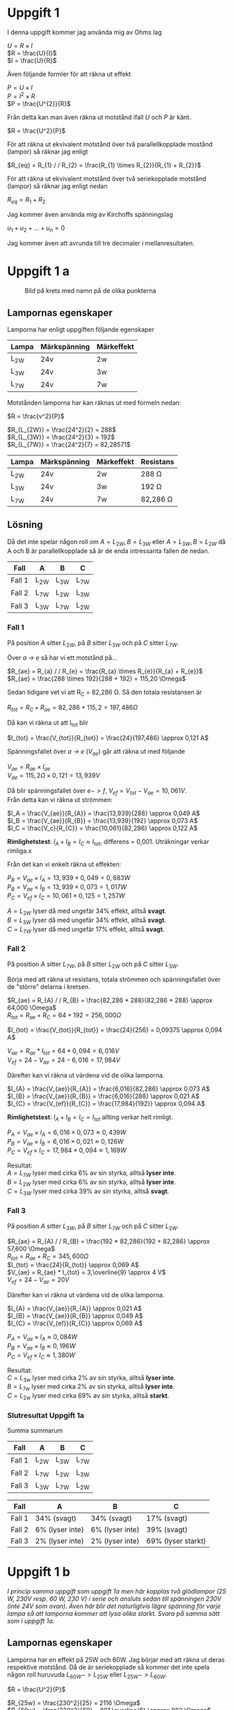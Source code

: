 #+OPTIONS: num:nil toc:nil \n:t
#+LATEX: \setlength\parindent{0pt}
* Uppgift 1
I denna uppgift kommer jag använda mig av Ohms lag

$U = R \times I$
$R = \frac{U}{I}$
$I = \frac{U}{R}$

Även följande formler för att räkna ut effekt

$P = U \times I$
$P = I^{2} \times R$
$P = \frac{U^{2}}{R}$

Från detta kan man även räkna ut motstånd ifall $U$ och $P$ är känt.

$R = \frac{U^2}{P}$

För att räkna ut ekvivalent motstånd över två parallellkopplade mostånd (lampor) så räknar jag enligt

$R_{eq} = R_{1} / / R_{2} = \frac{R_{1} \times R_{2}}{R_{1} + R_{2}}$

För att räkna ut ekvivalent motstånd över två seriekopplade motstånd (lampor) så räknar jag enligt nedan

$R_{eq} = R_{1} + R_{2}$

Jag kommer även använda mig av Kirchoffs spänningslag

$u_{1} + u_{2} + ... + u_{n} = 0$

Jag kommer även att avrunda till tre decimaler i mellanresultaten.
\newpage

* Uppgift 1 a
#+CAPTION: Bild på krets med namn på de olika punkterna
[[./lampor.png]]

** Lampornas egenskaper
Lamporna har enligt uppgiften följande egenskaper

| Lampa  | Märkspänning | Märkeffekt |
|--------+--------------+------------|
| L_{2W} | 24v          | 2w         |
| L_{3W} | 24v          | 3w         |
| L_{7W} | 24v          | 7w         |
|--------+--------------+------------|

Motstånden lamporna har kan räknas ut med formeln nedan:

$R = \frac{v^2}{P}$

$R_{L_{2W}} = \frac{24^2}{2} = 288$
$R_{L_{3W}} = \frac{24^2}{3} = 192$
$R_{L_{7W}} = \frac{24^2}{7} = 82,28571$

| Lampa  | Märkspänning | Märkeffekt | Resistans     |
|--------+--------------+------------+---------------|
| L_{2W} | 24v          | 2w         | 288 \Omega    |
| L_{3W} | 24v          | 3w         | 192 \Omega    |
| L_{7W} | 24v          | 7w         | 82,286 \Omega |
|--------+--------------+------------+---------------|

** Lösning
Då det inte spelar någon roll om $A = L_{2W}, B = L_{3W}$ eller $A = L_{3W}, B = L_{2W}$ då A och B är parallellkopplade så är de enda intressanta fallen de nedan.

| Fall   | A      | B      | C      |
|--------+--------+--------+--------|
| Fall 1 | L_{2W} | L_{3W} | L_{7W} |
| Fall 2 | L_{7W} | L_{2W} | L_{3W} |
| Fall 3 | L_{3W} | L_{7W} | L_{2W} |
|--------+--------+--------+--------|
\newpage

*** Fall 1
På position $A$ sitter $L_{2W}$, på $B$ sitter $L_{3W}$ och på $C$ sitter $L_{7W}$.

Över /a -> e/ så har vi ett motstånd på...

$R_{ae} = R_{a} / / R_{e} = \frac{R_{a} \times R_{e}}{R_{a} + R_{e}}$
$R_{ae} = \frac{288 \times 192}{288 + 192} = 115,20 \Omega$

Sedan tidigare vet vi att R_C = 82,286 \Omega. Så den totala resistansen är

$R_{tot} = R_{C} + R_{ae} = 82,286 + 115,2 = 197,486 \Omega$

Då kan vi räkna ut att I_{tot} blir

$I_{tot} = \frac{V_{tot}}{R_{tot}} = \frac{24}{197,486} \approx 0,121 A$

Spänningsfallet över /a -> e/ ($V_{ae}$) går att räkna ut med följande

$V_{ae} = R_{ae} \times I_{ae}$
$V_{ae} = 115,2 \Omega \times 0,121 = 13,939 V$

Då blir spänningsfallet över $e -> f$, $V_{ef} = V_{tot} - V_{ae} = 10,061V$.
Från detta kan vi räkna ut strömmen:

$I_A = \frac{V_{ae}}{R_{A}} = \frac{13,939}{288} \approx 0,049 A$
$I_B = \frac{V_{ae}}{R_{B}} = \frac{13,939}{192} \approx 0,073 A$
$I_C = \frac{V_c}{R_{C}} = \frac{10,061}{82,286} \approx 0,122 A$

*Rimlighetstest*: $I_{A} + I_{B} = I_{C} \approx I_{tot}$, differens = 0,001. Uträkningar verkar rimliga.x

Från det kan vi enkelt räkna ut effekten:

$P_B = V_{ae} \times I_A = 13,939 \times 0,049 = 0,683 W$
$P_B = V_{ae} \times I_B = 13,939 \times 0,073 = 1,017 W$
$P_C = V_{ef} \times I_C = 10,061 \times 0,125 = 1,257 W$

$A = L_{2W}$ lyser då med ungefär 34% effekt, alltså *svagt*.
$B = L_{3W}$ lyser då med ungefär 34% effekt, alltså *svagt*.
$C = L_{7W}$ lyser då med ungefär 17% effekt, alltså *svagt*.
\newpage

*** Fall 2
På position $A$ sitter $L_{7W}$, på $B$ sitter $L_{2W}$ och på $C$ sitter $L_{3W}$.

Börja med att räkna ut resistans, totala strömmen och spänningsfallet över de "större" delarna i kretsen.

$R_{ae} = R_{A} / / R_{B} = \frac{82,286 * 288}{82,286 + 288} \approx 64,000 \Omega$
$R_{tot} = R_{ae} + R_{C} = 64 + 192 = 256,000 \Omega$

$I_{tot} = \frac{V_{tot}}{R_{tot}} = \frac{24}{256} = 0,09375 \approx 0,094 A$

$V_{ae} = R_{ae} * I_{tot} = 64 * 0,094 = 6,016 V$
$V_{ef} = 24 - V_{ae} = 24 - 6,016 = 17,984 V$

Därefter kan vi räkna ut värdena vid de olika lamporna.

$I_{A} = \frac{V_{ae}}{R_{A}} = \frac{6,016}{82,286} \approx 0,073 A$
$I_{B} = \frac{V_{ae}}{R_{B}} = \frac{6,016}{288} \approx 0,021 A$
$I_{C} = \frac{V_{ef}}{R_{C}} = \frac{17,984}{192}} \approx 0,094 A$

*Rimlighetstest*: $I_{A} + I_{B} = I_{C} = I_{tot}$ allting verkar helt rimligt.

$P_{A} = V_{ae} \times I_{A} = 6,016 \times 0,073 \approx 0,439 W$
$P_{B} = V_{ae} \times I_{B} = 6,016 \times 0,021 \approx 0,126 W$
$P_{C} = V_{ef} \times I_{C} = 17,984 \times 0,094 \approx 1,169 W$

Resultat:
$A = L_{7W}$ lyser med cirka 6% av sin styrka, alltså *lyser inte*.
$B = L_{2W}$ lyser med cirka 6% av sin styrka, alltså *lyser inte*.
$C = L_{3W}$ lyser med cirka 39% av sin styrka, alltså *svagt*.
\newpage

*** Fall 3
På position $A$ sitter $L_{3W}$, på $B$ sitter $L_{7W}$ och på $C$ sitter $L_{2W}$.

$R_{ae} = R_{A} / / R_{B} = \frac{192 * 82,286}{192 + 82,286} \approx 57,600 \Omega$
$R_{tot} = R_{ae} + R_{C} = 345,600 \Omega$
$I_{tot} = \frac{24}{R_{tot}} \approx 0,069 A$
$V_{ae} = R_{ae} * I_{tot} = 3,\overline{9} \approx 4 V$
$V_{ef} = 24 - V_{ae} = 20 V$

Därefter kan vi räkna ut värdena vid de olika lamporna.

$I_{A} = \frac{V_{ae}}{R_{A}} \approx 0,021 A$
$I_{B} = \frac{V_{ae}}{R_{B}} \approx 0,049 A$
$I_{C} = \frac{V_{ef}}{R_{C}} \approx 0,069 A$

$P_{A} = V_{ae} \times I_{A} \approx 0,084 W$
$P_{B} = V_{ae} \times I_{B} \approx 0,196 W$
$P_{C} = V_{ef} \times I_{C} \approx 1,380 W$

Resultat:
$C = L_{3w}$ lyser med cirka 2% av sin styrka, alltså *lyser inte*.
$B = L_{7w}$ lyser med cirka 2% av sin styrka, alltså *lyser inte*.
$C = L_{2w}$ lyser med cirka 69% av sin styrka, alltså *starkt*.
\newpage
*** Slutresultat Uppgift 1a
Summa summarum

| Fall   | A      | B      | C      |
|--------+--------+--------+--------|
| Fall 1 | L_{2W} | L_{3W} | L_{7W} |
| Fall 2 | L_{7W} | L_{2W} | L_{3W} |
| Fall 3 | L_{3W} | L_{7W} | L_{2W} |
|--------+--------+--------+--------|

| Fall   | A               | B               | C                  |
|--------+-----------------+-----------------+--------------------|
| Fall 1 | 34% (svagt)     | 34% (svagt)     | 17% (svagt)        |
| Fall 2 | 6% (lyser inte) | 6% (lyser inte) | 39% (svagt)        |
| Fall 3 | 2% (lyser inte) | 2% (lyser inte) | 69% (lyser starkt) |
|--------+-----------------+-----------------+--------------------|
\newpage
*  Uppgift 1 b
/I princip samma uppgift som uppgift 1a men här kopplas två glödlampor (25 W, 230V resp. 60 W, 230 V) i serie och ansluts sedan till spänningen 230V (inte 24V som ovan). Även här blir det naturligtvis lägre spänning för varje lampa så att lamporna kommer att lysa olika starkt. Svara på samma sätt som i uppgift 1a./

** Lampornas egenskaper
Lamporna har en effekt på 25W och 60W. Jag börjar med att räkna ut deras respektive motstånd. Då de är seriekopplade så kommer det inte spela någon roll huruvuda $L_{60W} -> L_{25W}$ eller $L_{25W} -> L_{60W}$.

$R = \frac{U^2}{P}$

$R_{25w} = \frac{230^2}{25} = 2116 \Omega$
$R_{60w} = \frac{230^2}{60} = 881,\overline{6} \approx 882 \Omega$
$R_{tot} = R_{25w} + R_{60w} = 2998 \Omega$

** Lösning
Från detta kan vi räkna ut $I_{tot}$

$I_{tot} = \frac{U_{tot}}{R_{tot}} = \frac{230}{2998} \approx 0.,77 A$

Med detta kan vi enkelt räkna ut spänningsfallet över de två lamporna

$U = R \times I$
$U_{25w} = R_{25w} \times I_{tot} = 162,932 V$
$U_{60w} = R_{60w} \times I_{tot} = 67,914 V$

*Rimlighetstest*
$\frac{U_{25W} + U_{60W}}{U_{tot}} \approx 1,0037 \approx 100%$

Det verkar rimligt, det är en viss differens pga avrundning men inte avsevärd.

\newpage
Då kan vi enkelt räkna ut effekten över lamporna.

$P = U \times I$
$P_{25W} = U_{25W} \times I_{tot} \approx 12,546$
$P_{60W} = U_{60W} \times I_{tot} \approx 5,229$

** Slutresultat
$L_{25W}$ lyser med ca 50% styrka, $L_{60W}$ lyser med ca 8%.
